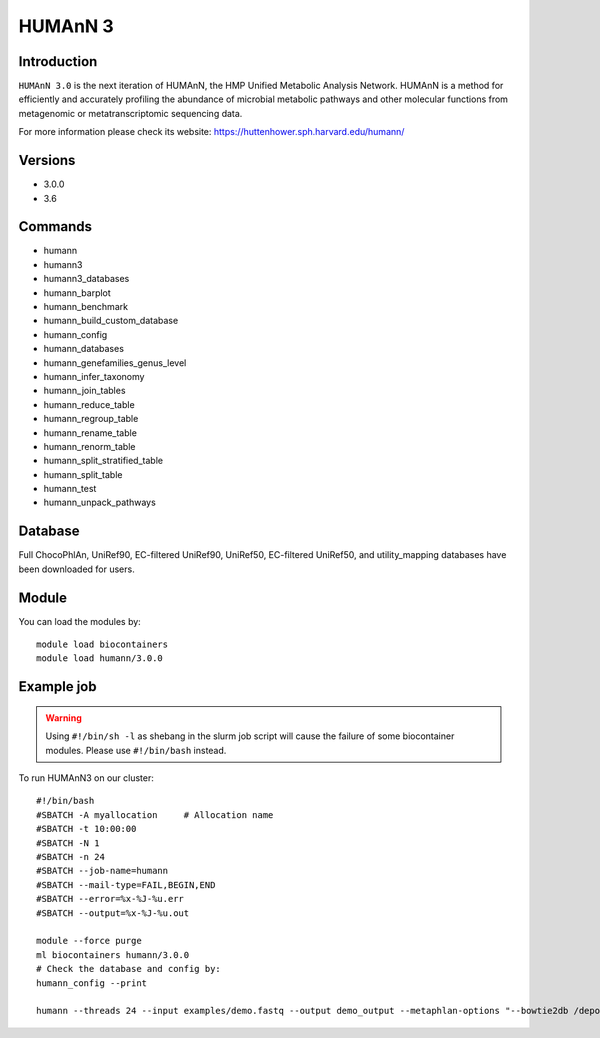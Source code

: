 .. _backbone-label:

HUMAnN 3
==============================

Introduction
~~~~~~~
``HUMAnN 3.0`` is the next iteration of HUMAnN, the HMP Unified Metabolic Analysis Network. HUMAnN is a method for efficiently and accurately profiling the abundance of microbial metabolic pathways and other molecular functions from metagenomic or metatranscriptomic sequencing data. 

| For more information please check its website: https://huttenhower.sph.harvard.edu/humann/

Versions
~~~~~~~~
- 3.0.0
- 3.6

Commands
~~~~~~~
- humann  
- humann3  
- humann3_databases
- humann_barplot
- humann_benchmark
- humann_build_custom_database
- humann_config
- humann_databases
- humann_genefamilies_genus_level
- humann_infer_taxonomy
- humann_join_tables
- humann_reduce_table
- humann_regroup_table
- humann_rename_table
- humann_renorm_table
- humann_split_stratified_table
- humann_split_table
- humann_test  
- humann_unpack_pathways

Database  
~~~~~~
Full ChocoPhlAn, UniRef90, EC-filtered UniRef90, UniRef50, EC-filtered UniRef50, and utility_mapping databases have been downloaded for users.  

Module
~~~~~~~
You can load the modules by::

    module load biocontainers
    module load humann/3.0.0 

Example job
~~~~~~~
.. warning::
    Using ``#!/bin/sh -l`` as shebang in the slurm job script will cause the failure of some biocontainer modules. Please use ``#!/bin/bash`` instead.

To run HUMAnN3 on our cluster::

    #!/bin/bash
    #SBATCH -A myallocation     # Allocation name 
    #SBATCH -t 10:00:00
    #SBATCH -N 1
    #SBATCH -n 24
    #SBATCH --job-name=humann
    #SBATCH --mail-type=FAIL,BEGIN,END
    #SBATCH --error=%x-%J-%u.err
    #SBATCH --output=%x-%J-%u.out

    module --force purge
    ml biocontainers humann/3.0.0 
    # Check the database and config by: 
    humann_config --print
    
    humann --threads 24 --input examples/demo.fastq --output demo_output --metaphlan-options "--bowtie2db /depot/itap/datasets/metaphlan"


    

    
